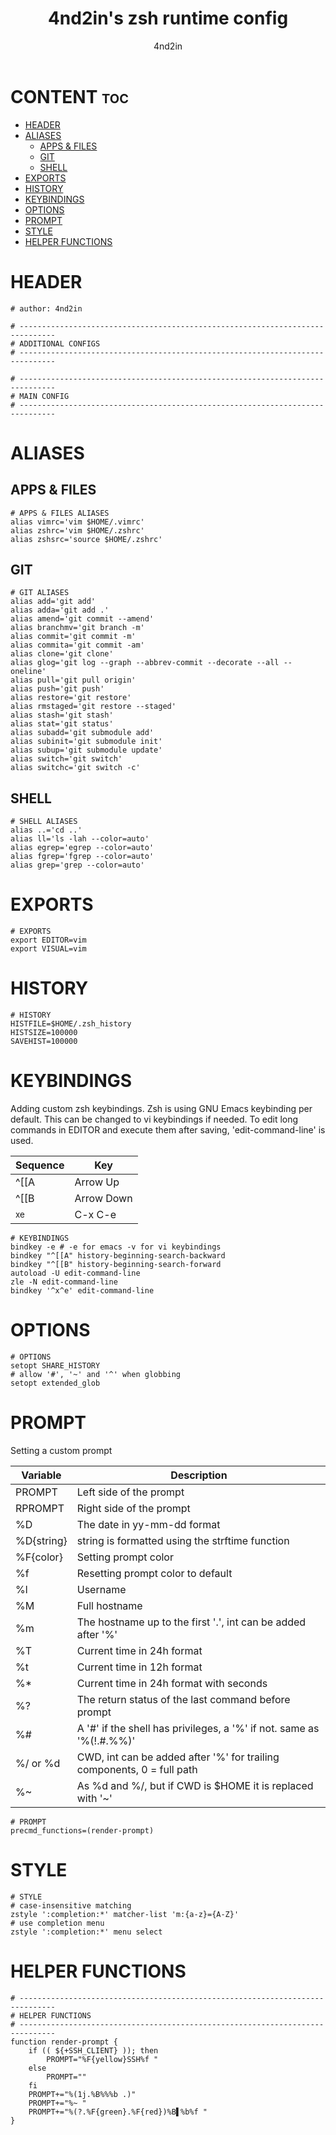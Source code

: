 #+TITLE: 4nd2in's zsh runtime config
#+AUTHOR: 4nd2in
#+PROPERTY: header-args :tangle .zshrc

* CONTENT :toc:
- [[#header][HEADER]]
- [[#aliases][ALIASES]]
  - [[#apps--files][APPS & FILES]]
  - [[#git][GIT]]
  - [[#shell][SHELL]]
- [[#exports][EXPORTS]]
- [[#history][HISTORY]]
- [[#keybindings][KEYBINDINGS]]
- [[#options][OPTIONS]]
- [[#prompt][PROMPT]]
- [[#style][STYLE]]
- [[#helper-functions][HELPER FUNCTIONS]]

* HEADER
#+begin_src shell
# author: 4nd2in

# ------------------------------------------------------------------------------
# ADDITIONAL CONFIGS
# ------------------------------------------------------------------------------

# ------------------------------------------------------------------------------
# MAIN CONFIG
# ------------------------------------------------------------------------------
#+end_src

* ALIASES
** APPS & FILES
#+begin_src shell
# APPS & FILES ALIASES
alias vimrc='vim $HOME/.vimrc'
alias zshrc='vim $HOME/.zshrc'
alias zshsrc='source $HOME/.zshrc'
#+end_src

** GIT
#+begin_src shell
# GIT ALIASES
alias add='git add'
alias adda='git add .'
alias amend='git commit --amend'
alias branchmv='git branch -m'
alias commit='git commit -m'
alias commita='git commit -am'
alias clone='git clone'
alias glog='git log --graph --abbrev-commit --decorate --all --oneline'
alias pull='git pull origin'
alias push='git push'
alias restore='git restore'
alias rmstaged='git restore --staged'
alias stash='git stash'
alias stat='git status'
alias subadd='git submodule add'
alias subinit='git submodule init'
alias subup='git submodule update'
alias switch='git switch'
alias switchc='git switch -c'
#+end_src

** SHELL
#+begin_src shell
# SHELL ALIASES
alias ..='cd ..'
alias ll='ls -lah --color=auto'
alias egrep='egrep --color=auto'
alias fgrep='fgrep --color=auto'
alias grep='grep --color=auto'
#+end_src

* EXPORTS
#+begin_src shell
# EXPORTS
export EDITOR=vim
export VISUAL=vim
#+end_src

* HISTORY
#+begin_src shell
# HISTORY
HISTFILE=$HOME/.zsh_history
HISTSIZE=100000
SAVEHIST=100000
#+end_src

* KEYBINDINGS
Adding custom zsh keybindings. Zsh is using GNU Emacs keybinding per default. This can be changed to vi keybindings if needed.
To edit long commands in EDITOR and execute them after saving, 'edit-command-line' is used.

| Sequence | Key        |
|----------+------------|
| ^[[A     | Arrow Up   |
| ^[[B     | Arrow Down |
| ^x^e     | C-x C-e    |

#+begin_src shell
# KEYBINDINGS
bindkey -e # -e for emacs -v for vi keybindings
bindkey "^[[A" history-beginning-search-backward
bindkey "^[[B" history-beginning-search-forward
autoload -U edit-command-line
zle -N edit-command-line
bindkey '^x^e' edit-command-line
#+end_src

* OPTIONS
#+begin_src shell
# OPTIONS
setopt SHARE_HISTORY
# allow '#', '~' and '^' when globbing
setopt extended_glob
#+end_src
* PROMPT
Setting a custom prompt

| Variable   | Description                                                            |
|------------+------------------------------------------------------------------------|
| PROMPT     | Left side of the prompt                                                |
| RPROMPT    | Right side of the prompt                                               |
| %D         | The date in yy-mm-dd format                                            |
| %D{string} | string is formatted using the strftime function                        |
| %F{color}  | Setting prompt color                                                   |
| %f         | Resetting prompt color to default                                      |
| %l         | Username                                                               |
| %M         | Full hostname                                                          |
| %m         | The hostname up to the first '.', int can be added after '%'           |
| %T         | Current time in 24h format                                             |
| %t         | Current time in 12h format                                             |
| %*         | Current time in 24h format with seconds                                |
| %?         | The return status of the last command before prompt                    |
| %#         | A '#' if the shell has privileges, a '%' if not. same as '%(!.#.%%)'   |
| %/ or %d   | CWD, int can be added after '%' for trailing components, 0 = full path |
| %~         | As %d and %/, but if CWD is $HOME it is replaced with '~'              |


#+begin_src shell
# PROMPT
precmd_functions=(render-prompt)
#+end_src

* STYLE
#+begin_src shell
# STYLE
# case-insensitive matching
zstyle ':completion:*' matcher-list 'm:{a-z}={A-Z}'
# use completion menu
zstyle ':completion:*' menu select
#+end_src

* HELPER FUNCTIONS
#+begin_src shell
# ------------------------------------------------------------------------------
# HELPER FUNCTIONS
# ------------------------------------------------------------------------------
function render-prompt {
    if (( ${+SSH_CLIENT} )); then
        PROMPT="%F{yellow}SSH%f "
    else
        PROMPT=""
    fi
    PROMPT+="%(1j.%B%%%b .)"
    PROMPT+="%~ "
    PROMPT+="%(?.%F{green}.%F{red})%B▌%b%f "
}
#+end_src
